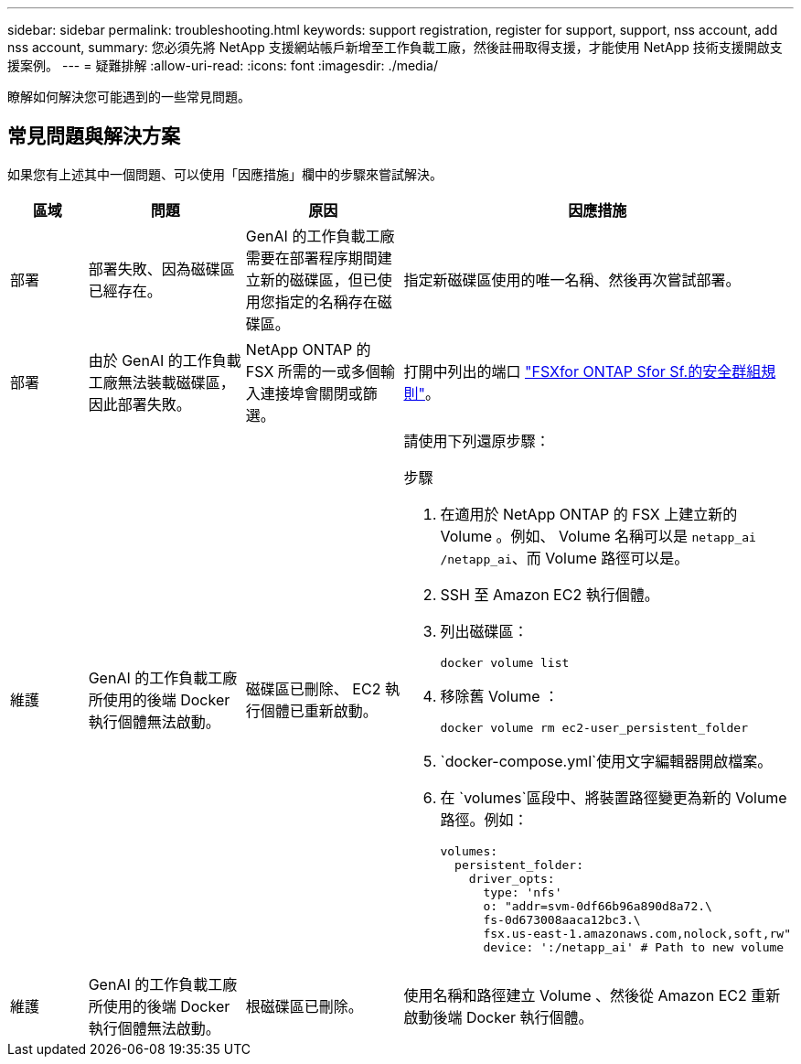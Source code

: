 ---
sidebar: sidebar 
permalink: troubleshooting.html 
keywords: support registration, register for support, support, nss account, add nss account, 
summary: 您必須先將 NetApp 支援網站帳戶新增至工作負載工廠，然後註冊取得支援，才能使用 NetApp 技術支援開啟支援案例。 
---
= 疑難排解
:allow-uri-read: 
:icons: font
:imagesdir: ./media/


[role="lead"]
瞭解如何解決您可能遇到的一些常見問題。



== 常見問題與解決方案

如果您有上述其中一個問題、可以使用「因應措施」欄中的步驟來嘗試解決。

[cols="1,2,2,4"]
|===
| 區域 | 問題 | 原因 | 因應措施 


| 部署 | 部署失敗、因為磁碟區已經存在。 | GenAI 的工作負載工廠需要在部署程序期間建立新的磁碟區，但已使用您指定的名稱存在磁碟區。 | 指定新磁碟區使用的唯一名稱、然後再次嘗試部署。 


| 部署 | 由於 GenAI 的工作負載工廠無法裝載磁碟區，因此部署失敗。 | NetApp ONTAP 的 FSX 所需的一或多個輸入連接埠會關閉或篩選。  a| 
打開中列出的端口 https://docs.netapp.com/us-en/bluexp-fsx-ontap/requirements/reference-security-groups-fsx.html#inbound-rules["FSXfor ONTAP Sfor Sf.的安全群組規則"^]。



| 維護 | GenAI 的工作負載工廠所使用的後端 Docker 執行個體無法啟動。 | 磁碟區已刪除、 EC2 執行個體已重新啟動。  a| 
請使用下列還原步驟：

.步驟
. 在適用於 NetApp ONTAP 的 FSX 上建立新的 Volume 。例如、 Volume 名稱可以是 `netapp_ai` `/netapp_ai`、而 Volume 路徑可以是。
. SSH 至 Amazon EC2 執行個體。
. 列出磁碟區：
+
[source, console]
----
docker volume list
----
. 移除舊 Volume ：
+
[source, console]
----
docker volume rm ec2-user_persistent_folder
----
.  `docker-compose.yml`使用文字編輯器開啟檔案。
. 在 `volumes`區段中、將裝置路徑變更為新的 Volume 路徑。例如：
+
[source, yaml]
----
volumes:
  persistent_folder:
    driver_opts:
      type: 'nfs'
      o: "addr=svm-0df66b96a890d8a72.\
      fs-0d673008aaca12bc3.\
      fsx.us-east-1.amazonaws.com,nolock,soft,rw"
      device: ':/netapp_ai' # Path to new volume
----




| 維護 | GenAI 的工作負載工廠所使用的後端 Docker 執行個體無法啟動。 | 根磁碟區已刪除。 | 使用名稱和路徑建立 Volume 、然後從 Amazon EC2 重新啟動後端 Docker 執行個體。 
|===